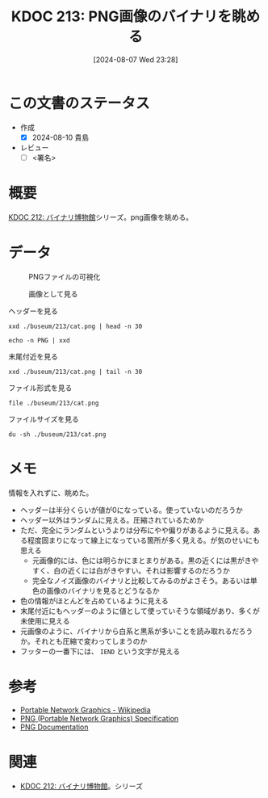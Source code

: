 :properties:
:ID: 20240807T232803
:end:
#+title:      KDOC 213: PNG画像のバイナリを眺める
#+date:       [2024-08-07 Wed 23:28]
#+filetags:   :draft:code:
#+identifier: 20240807T232803

# (denote-rename-file-using-front-matter (buffer-file-name) 0)
# (save-excursion (while (re-search-backward ":draft" nil t) (replace-match "")))
# (flush-lines "^\\#\s.+?")

# ====ポリシー。
# 1ファイル1アイデア。
# 1ファイルで内容を完結させる。
# 常にほかのエントリとリンクする。
# 自分の言葉を使う。
# 参考文献を残しておく。
# 文献メモの場合は、感想と混ぜないこと。1つのアイデアに反する
# ツェッテルカステンの議論に寄与するか
# 頭のなかやツェッテルカステンにある問いとどのようにかかわっているか
# エントリ間の接続を発見したら、接続エントリを追加する。カード間にあるリンクの関係を説明するカード。
# アイデアがまとまったらアウトラインエントリを作成する。リンクをまとめたエントリ。
# エントリを削除しない。古いカードのどこが悪いかを説明する新しいカードへのリンクを追加する。
# 恐れずにカードを追加する。無意味の可能性があっても追加しておくことが重要。

# ====永久保存メモのルール。
# 自分の言葉で書く。
# 後から読み返して理解できる。
# 他のメモと関連付ける。
# ひとつのメモにひとつのことだけを書く。
# メモの内容は1枚で完結させる。
# 論文の中に組み込み、公表できるレベルである。

# ====価値があるか。
# その情報がどういった文脈で使えるか。
# どの程度重要な情報か。
# そのページのどこが本当に必要な部分なのか。

* この文書のステータス
- 作成
  - [X] 2024-08-10 貴島
- レビュー
  - [ ] <署名>
# (progn (kill-line -1) (insert (format "  - [X] %s 貴島" (format-time-string "%Y-%m-%d"))))

# 関連をつけた。
# タイトルがフォーマット通りにつけられている。
# 内容をブラウザに表示して読んだ(作成とレビューのチェックは同時にしない)。
# 文脈なく読めるのを確認した。
# おばあちゃんに説明できる。
# いらない見出しを削除した。
# タグを適切にした。
# すべてのコメントを削除した。

* 概要
[[id:20240806T115522][KDOC 212: バイナリ博物館]]シリーズ。png画像を眺める。

* データ
# 本文(タイトルをつける)。

#+caption: PNGファイルの可視化
[[https://raw.githubusercontent.com/kijimaD/buseum/main/213/bin.png]]

#+caption: 画像として見る
[[https://raw.githubusercontent.com/kijimaD/buseum/main/213/cat.png]]


#+caption: ヘッダーを見る
#+begin_src shell
  xxd ./buseum/213/cat.png | head -n 30
#+end_src

#+RESULTS:
#+begin_src
00000000: 8950 4e47 0d0a 1a0a 0000 000d 4948 4452  .PNG........IHDR
00000010: 0000 0280 0000 01aa 0806 0000 009b 12f5  ................
00000020: ee00 0000 0173 5247 4200 aece 1ce9 0001  .....sRGB.......
00000030: c03f 4944 4154 78da ecc1 8100 0000 0080  .?IDATx.........
00000040: a0fd a917 a902 0000 0000 0000 0000 0000  ................
00000050: 0000 0000 0000 0000 0000 0000 0000 0000  ................
00000060: 0000 0000 0000 0000 0000 0000 0000 0000  ................
00000070: 0000 0000 0000 0000 0000 0000 0000 0000  ................
00000080: 0000 0000 0000 0000 0000 0000 0000 0000  ................
00000090: 0000 0000 0000 0000 0000 0000 0000 0000  ................
000000a0: 0000 0000 0000 0000 0000 0000 0000 0000  ................
000000b0: 0000 0000 0000 0000 0000 0000 0000 0000  ................
000000c0: 0000 0000 0000 0000 0000 0000 0000 0000  ................
000000d0: 0000 0000 0000 0000 0000 0000 0000 0000  ................
000000e0: 0000 0000 0000 0000 0000 0000 0000 0000  ................
000000f0: 0000 0000 0000 0000 0000 0000 0000 0000  ................
00000100: 0000 0000 0000 0000 0000 0000 0000 0000  ................
00000110: 0000 0000 0000 0000 0000 0000 0000 0000  ................
00000120: 0000 0000 0000 0000 0000 0000 0000 0000  ................
00000130: 0000 0000 0000 0000 0000 0000 0000 0000  ................
00000140: 0000 0000 0000 0000 0000 0000 0000 0000  ................
00000150: 0000 0000 0000 0000 0000 0000 0000 0000  ................
00000160: 0000 0000 0000 0000 66df 6e72 9388 c338  ........f.nr...8
00000170: 8eff 60b8 435d 991a 5e0b 03e3 3853 a638  ..`.C]..^...8S.8
00000180: 3804 63ad 0e52 742a 22b5 6a93 2e48 b5c5  8.c..Rt*".j..H..
00000190: 9713 b876 e111 dcb8 73e3 3dbc 8257 7063  ...v....s.=..Wpc
000001a0: 6262 22d3 f9bb b057 e802 fafd 24cf 25be  bb"....W....$.%.
000001b0: bf3c 0000 0000 0000 0000 0000 0000 0000  .<..............
000001c0: 0000 0000 0000 0000 0000 b870 5ff2 a364  ...........p_..d
000001d0: 5838 912c 4979 0100 0060 a559 0200 00c0  X8.,Iy...`.Y....
#+end_src

#+begin_src shell
  echo -n PNG | xxd
#+end_src

#+RESULTS:
#+begin_src
00000000: 504e 47                                  PNG
#+end_src

#+caption: 末尾付近を見る
#+begin_src shell
  xxd ./buseum/213/cat.png | tail -n 30
#+end_src

#+RESULTS:
#+begin_src
0001beb0: 9d79 5a7a 7979 a181 a814 76a9 e870 779c  .yZzyy....v..pw.
0001bec0: 609d fa08 f269 748b 734b 5b4b 4310 d4f2  `....it.sK[KC...
0001bed0: 6b6d 712a 22eb f57a 181f 787f bf23 831b  kmq*"..z..x..#..
0001bee0: 4bf5 faf7 8599 4a5a aecf a6c5 b9e9 b4b5  K.....JZ........
0001bef0: be92 b69b cdb4 bdb9 915e 3c7b 9a9a eb2b  .........^<{...+
0001bf00: 6977 7727 bd5c 5b4d 3bcd 57e9 f0cd dbd4  iww'.\[M;.W.....
0001bf10: 6aef a5cd e6eb af4f 1ed5 2722 2286 8737  j......O..'""..7
0001bf20: cfc5 4f3e 9c9c 9423 25e1 2100 c05f a4b4  ..O>...#%.!.._..
0001bf30: b7bf 9f45 444c 0edd b936 353e 717b 667c  ...EDL...65>q{f|
0001bf40: 64ab 3639 fa69 b15a f9bc 507b fce5 7963  d.69.i.Z..P{..yc
0001bf50: 3ecd 4f57 be4d 3fb8 f7b1 363f f5ae 562d  >.OW.M?...6?..V-
0001bf60: decf 4ede 3d5e 5d5e 3a6e 341a d581 8181  ..N.=^]^:n4.....
0001bf70: eb11 11ed 762b 8b88 288a fbe5 5eaf 67f1  ....v+..(...^.g.
0001bf80: 0300 384b 0687 6e5e 987a 58bd b834 575c  ..8K..n^.zX..4W\
0001bf90: 5a9b 296e 8cde 1abc 7af9 4a7e 3e4e d16e  Z.)n....z.J~>N.n
0001bfa0: b733 67c6 0000 fea0 eed1 5116 bfa8 d7eb  .3g.......Q.....
0001bfb0: 6545 5194 2b95 4a39 4e71 7070 9845 4474  eEQ.+.J9Nqpp.EDt
0001bfc0: bbdd 2ca5 94f5 fbfd 72a7 d3b1 f6c1 1951  ..,.....r......Q
0001bfd0: 9261 01fc 537e 6b61 5b8a 28a5 94a2 d56a  .a..S~ka[.(....j
0001bfe0: 95f2 3c8f 3ccf 636c 6ccc ff6a 0000 0000  ..<.<.cll..j....
0001bff0: 0000 0000 0000 0000 0000 0000 0000 0000  ................
0001c000: 0000 0000 0000 0000 0000 0000 0000 0000  ................
0001c010: 0000 0000 0000 0000 0000 0000 0000 0000  ................
0001c020: 0000 0000 0000 0000 0000 0000 0000 0000  ................
0001c030: 0000 0000 0000 0000 0000 0000 0000 0000  ................
0001c040: 0000 0000 0000 0000 0000 0000 0000 0000  ................
0001c050: 0000 0000 0000 0000 0000 0000 0000 0000  ................
0001c060: 0000 0000 0000 0000 0000 0000 00f8 8ffc  ................
0001c070: 00d7 ebdf b42d 5425 0000 0000 0049 454e  .....-T%.....IEN
0001c080: 44ae 4260 82                             D.B`.
#+end_src

#+caption: ファイル形式を見る
#+begin_src shell
  file ./buseum/213/cat.png
#+end_src

#+RESULTS:
#+begin_src
./buseum/213/cat.png: PNG image data, 640 x 426, 8-bit/color RGBA, non-interlaced
#+end_src

#+caption: ファイルサイズを見る
#+begin_src shell
  du -sh ./buseum/213/cat.png
#+end_src

#+RESULTS:
#+begin_src
124K	./buseum/213/cat.png
#+end_src

* メモ

情報を入れずに、眺めた。

- ヘッダーは半分くらいが値が0になっている。使っていないのだろうか
- ヘッダー以外はランダムに見える。圧縮されているためか
- ただ、完全にランダムというよりは分布にやや偏りがあるように見える。ある程度固まりになって線上になっている箇所が多く見える。が気のせいにも思える
  - 元画像的には、色には明らかにまとまりがある。黒の近くには黒がきやすく、白の近くには白がきやすい。それは影響するのだろうか
  - 完全なノイズ画像のバイナリと比較してみるのがよさそう。あるいは単色の画像のバイナリを見るとどうなるか
- 色の情報がほとんどを占めているように見える
- 末尾付近にもヘッダーのように値として使っていそうな領域があり、多くが未使用に見える
- 元画像のように、バイナリから白系と黒系が多いことを読み取れるだろうか。それとも圧縮で変わってしまうのか
- フッターの一番下には、 ~IEND~ という文字が見える

* 参考
- [[https://ja.wikipedia.org/wiki/Portable_Network_Graphics][Portable Network Graphics - Wikipedia]]
- [[https://web.archive.org/web/20050624081635/http://tech.millto.net/~pngnews/kndh/PngSpec1.2/PNGcontents.html][PNG (Portable Network Graphics) Specification]]
- [[http://www.libpng.org/pub/png/spec/][PNG Documentation]]
* 関連
- [[id:20240806T115522][KDOC 212: バイナリ博物館]]。シリーズ
# 関連するエントリ。なぜ関連させたか理由を書く。意味のあるつながりを意識的につくる。
# この事実は自分のこのアイデアとどう整合するか。
# この現象はあの理論でどう説明できるか。
# ふたつのアイデアは互いに矛盾するか、互いを補っているか。
# いま聞いた内容は以前に聞いたことがなかったか。
# メモ y についてメモ x はどういう意味か。
